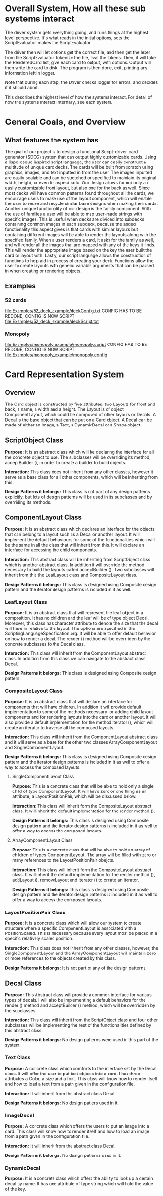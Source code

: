 #+AUTHOR: DP Team
* Overall System, How all these sub systems interact
The driver system gets everything going, and runs things at the highest level perspective.
It's what reads in the initial options, sets the ScriptEvaluator, makes the ScriptEvaluator.

The driver then will let options get the correct file, and then get the lexer from the ScriptEvaluator, tokenize the file, eval the tokens.
Then, it will take the RenderedCard list, give each card to output, with options.
Output will then write the card to disk.
The program is then done, exit, printing any information left in logger. 

Note that during each step, the Driver checks logger for errors, and decides if it should abort. 

This describes the highest level of how the systems interact.
For detail of how the systems interact internally, see each system.
 
* General Goals, and Overview
** What features the system has
The goal of our project is to design a functional Script-driven card generator (SDCG) system that can output highly customizable cards. Using a lispe-esque inspired script language, the user can easily construct a multitude of unique card decks. The cards will be built from scratch using graphics, images, and text inputted in from the user. The images inputted are easily scalable and can be stretched or specified to maintain its original width, height, or even its aspect ratio. Our design allows for not only an easily customizable front layout, but also one for the back as well. Since most decks will have common patterns found throughout all the cards, we encourage users to make use of the layout component, which will enable the user to reuse and recycle similar base designs when making their cards. Another unique functionality of our design is the family component. With the use of families a user will be able to map user-made strings with specific images.  This is useful when decks are divided into subdecks containing common images in each subdeck, because the added functionality this aspect gives is that cards with similar layouts but containing different images will be able to render the layouts along with the specified family. When a user renders a card, it asks for the family as well, and will render all the images that are mapped with any of the keys it finds. This will render the appropriate image based on the key the user built the card or layout with. Lastly, our script language allows the construction of functions to help aid in process of creating your deck. Functions allow the user to create layouts with generic variable arguments that can be passed in when creating or rendering objects.

** Examples
*** 52 cards
file:Examples/52_deck_example/deckConfig.txt
CONFIG HAS TO BE REDONE, CONFIG IS NOW SCRIPT
file:Examples/52_deck_example/deckScript.txt
*** Monopoly
file:Examples/monopoly_example/monopoly.script
CONFIG HAS TO BE REDONE, CONFIG IS NOW SCRIPT
file:Examples/monopoly_example/monopoly.config

* Card Representation System
** Overview
The Card object is constructed by five attributes: two Layouts for front and back, a name, a width and a height. The Layout is of object ComponentLayout, which could be composed of other layouts or Decals. A Decal is the base object that can be put on a Card object. A Decal can be made of either an Image, a Text, a DynamicDecal or a Shape object.

** ScriptObject Class
*Purpose:* 
It is an abstract class which will be declaring the interface for all the concrete object to use. The subclasses will be overriding its method, acceptBuilder (), in order to create a builder to build objects.

*Interaction:* 
This class does not inherit from any other classes, however it serve as a base class for all other components, which will be inheriting from this.

*Design Patterns it belongs:*
This class is not part of any design patterns explicitly, but lots of design patterns will be used in its subclasses and by overriding its methods.

** ComponentLayout Class
*Purpose:*
It is an abstract class which declares an interface for the objects that can belong to a layout such as a Decal or another layout. It will implement the default behaviours for some of the functionalities which will be the same in all the class that will inherit from this. It will declare an interface for accessing the child components.

*Interaction:* 
This abstract class will be inheriting from ScriptObject class which is another abstract class. In addition it will override the method necessary to build the layouts called acceptBuilder (). Two subclasses will inherit from this the LeafLayout class and CompositeLayout class.

*Design Patterns it belongs:*
This class is designed using Composite design pattern and the iterator design patterns is included in it as well. 

*** LeafLayout Class
*Purpose:* 
It is an abstract class that will represent the leaf object in a composition. It has no children and the leaf will be of type object Decal. Moreover, this class has character attribute to denote the size that the decal will have in relative to the layout. The options are specified in the ScriptingLanguageSpecification.org. It will be able to offer default behavior on how to render a decal. The render () method will be overrriden by the concrete subclasses fo the Decal class.

*Interaction:* 
This class will inherit from the ComponentLayout abstract class. In addition from this class we can navigate to the abstract class Decal.

*Design Patterns it belongs:*
This class is designed using Composite design pattern.

*** CompositeLayout Class
*Purpose:* 
It is an abstract class that will declare an interface for components that will have children. In addition it will provide default implementation to some of the methods necessary for adding child layout components and for rendering layouts into the card or another layout. It will also provide a default implementation for the method iterator (), which will create an iterator to traverse all the composed layouts.

*Interaction:*  
This class will inherit from the ComponentLayout abstract class and it will serve as a base for the other two classes ArrayComponentLayout and SingleComponentLayout.

*Design Patterns it belongs:*
This class is designed using Composite design pattern and the iterator design patterns is included in it as well to offer a way to access the composed layouts.

**** SingleComponentLayout Class
*Purpose:* 
This is a concrete class that will be able to hold only a single child of type ComponentLayout. It will have zero or one thing as an attribute, a LayoutPositionPair, which will be discussed below.

*Interaction:* 
This class will inherit form the CompositeLayout abstract class. It will inherit the default implementation for the render method ().

*Design Patterns it belongs:*
This class is designed using Composite design pattern and the iterator design patterns is included in it as well to offer a way to access the composed layouts.

**** ArrayComponentLayout Class
*Purpose:* 
This is a concrete class that will be able to hold an array of children of types ComponentLayout. The array will be filled with zero or many references to the LayoutPositionPair obejcts.

*Interaction:* 
This class will inherit form the CompositeLayout abstract class. It will inherit the default implementation for the render method (), addLayout (), removeLayout and iterator () to create an iterator.

*Design Patterns it belongs:*
This class is designed using Composite design pattern and the iterator design patterns is included in it as well to offer a way to access the composed layouts.

*** LayoutPositionPair Class
*Purpose:* 
It is a concrete class which will allow our system to create structure where a specific ComponentLayout is associated with a PositionScaled. This is necessary because every layout most be placed in a specific relatively scaled position.

*Interaction:* 
This class does not inherit from any other classes, however, the SingleComponentLayout and the ArrayComponentLayout will maintain zero or more references to the objects created by this class.

*Design Patterns it belongs:*
It is not part of any of the design patterns.

** Decal Class
*Purpose:* 
This Abstract class will provide a common interface for various types of decals. I will also be implementing a default behaviors for the render () method and acceptBuilder () method, which will be overridden by the subclasses.

*Interaction:* 
This class will inherit from the ScriptObject class and four other subclasses will be implementing the rest of the functionalities defined by this abstract class.

*Design Patterns it belongs:*
No design patterns were used in this part of the system.

*** Text Class
*Purpose:* 
A concrete class which comforts to the interface set by the Decal class. It will offer the user to put text objects into a card. I has three attributes a Color, a size and a font. This class will know how to render itself and how to load a text from a path given in the configuration file.

*Interaction:* 
It will inherit from the abstract class Decal.

*Design Patterns it belongs:*
No design patters used in it.

*** ImageDecal
*Purpose:* 
A concrete class which offers the users to put an image into a card. This class will know how to render itself and how to load an image from a path given in the configuration file.

*Interaction:* 
It will inherit from the abstract class Decal.

*Design Patterns it belongs:*
No design patterns used in it.

*** DynamicDecal
*Purpose:* 
It is a concrete class which offers the ability to look up a certain decal by name. It has one attribute of type string which will hold the value of the key.

*Interaction:* 
It will conform to the interface set by the Decal class and override some of the methods defined in there.

*Design Patterns it belongs:*
It can be seen as the RealSubject in the Proxy design pattern.

*** Shape Class
*Purpose:* 
This abstract class will provide a common interface for various shapes which conforming to the interface set by the Decal abstract class.

*Interaction:*
It will be inheriting from the Decal abstract class and four other classes or more will be implementing its functionalities. 

*Design Patterns it belongs:*
No design patterns used in it.

**** Rectangle Class
*Purpose:* 
It will be implementing the interface set by the Shape class and it will offer the user the ability to draw a rectangle on a card. It will also be implementing the render () method in order to render itself on a card. I has three attributes, two dimension and a Color type attribute.

*Interaction:* 
I will be implementing the interface set by the Shape class and also inheriting from it.

*Design Patterns it belongs:*
No design patterns used in it.

**** Circle Class
*Purpose:* 
It will be implementing the interface set by the Shape class and will offer users the ability to draw a circle with a specific radius and specific color on the card. It will override the render () method inherited from the Shape abstract class.

*Interaction:*
I will be implementing the interface set by the Shape class and also inheriting from it.

*Design Patterns it belongs:*
No design patterns used in it.

**** Triangle Class
*Purpose:* 
It will be implementing the interfaces set by the Shape class and will offer the users the ability to draw a triangle with specific sides and specific color on the card. It will override the render () method.

*Interaction:* 
I will be implementing the interface set by the Shape class and also inheriting from it.

*Design Patterns it belongs:*
No design patterns used in it.

**** AnyShape Class
*Purpose:* 
It will be implementing the interface set by the Shape class and will offer the user to build any type of shape by just giving a set of points. The user is responsible for giving the correct amount of point and computing where those points should be.

*Interaction:* 
I will be implementing the interface set by the Shape class and also inheriting from it.

*Design Patterns it belongs:*
No design patterns used in it.

** Card Class
*Purpose:*
This is a concrete class which will be implementing the interface create by ScriptObject class. The objects create by this class will have all the necessary components that a card needs. In addition it will implement the render () method in order to render itself.

*Interaction:* 
It will be inheriting from the ScriptObject concrete class and it will hold two layouts of type ComponentLayout, size attributes and a name.

*Design Patterns it belongs:*
No design patterns used in it.

** PositionScaled Class
*Purpose:*
It is a concrete class which will be implementing the interface defined by the ScriptObject class. It will offer the user to scale position where a component will be placed. The user needs will need to specify the change in percentage for the width, height, x and y position.

*Interaction:* 
It will implement the interface set from the ScriptObject class and override some of behaviours defined there.

*Design Patterns it belongs:*
No design patterns used in it.

** Size Class
*Purpose:*
It is a concrete class used by the user to set the size for various components that will be used in the card. It has two attributes a width and a height.

*Interaction:* 
It will conform to the interface set by the ScriptObject class.

*Design Patterns it belongs:*
No design patterns used in it.

** Family Class
*Purpose:*
It is a concrete class that will offer users the option to associate a certain Decal object with a string. This could be useful because if a certain decal needs to appear in many cards (or layouts) we can refer to it by the name and we don’t need to create it multiple times. 

*Interaction:* 
This class will be implementing the interface set by the ScriptObject class. 

*Design Patterns it belongs:*
No design patterns used in it.

** ConsPair Class
*Purpose:*
It is an abstract class that will enable the user to associate two different object with each other. Bothe these object will be of type ScriptObject. Script object is an abstract class implemented by many other concrete classes.

*Interaction:* 
It will be implementing the interface set by the ScriptObject class and override the functionalities defined in there.

*Design Patterns it belongs:*
No design patterns used in it.

** List Class 
*Purpose:*
It is a concrete class that will enable the user to create a list of different objects. The elements in this list will be of type ScriptObject.

*Interaction:* 
It will conform to the interface set by the ScriptObject class and override some of the functionalities defined there.

*Design Patterns it belongs:*
No design patterns used in it.

** ErrorScriptObject Class
*Purpose:*
It is a concrete class whose purpose is to create an error or display an error message if a certain token is undefined or unfound in the script language.

*Interaction:* 
It will implement and conform to the interface set by the parent class ScriptObject.

*Design Patterns it belongs:*
No design patterns used in it.

** NullScriptObject Class
*Purpose:*
It is a concrete class whose purpose is to create a null object when ….

*Interaction:* 
…….
*Design Patterns it belongs:*
No design patterns used in it.

** UndefinedFunction Class
*Purpose:*
It is a concrete class whose purpose is to throw an error when a call to an undefined function is made. The functions should be defined in the scripting language and then later on called with respective parameters.

*Interaction:* 
It will implement and conform to the interface set by the ScriptObject class.

*Design Patterns it belongs:*
No design patterns used in it.


** RenderedCard Class
*Purpose:*
It is a concrete class, whose object will be created as the final result of calling render methods in every component. When everything is rendered, this object will be created.

*Interaction:* 
It will not be inheriting form any other class or being used s a sub class for other classes. However, it will be create by the ScrinptEvaluater’s concrete classes.

*Design Patterns it belongs:*
No design patterns used in it.


** Design Patterns used in Card Representation System
The design pattern that we thought would be fit to use in the Card Representation System are *Composite*, *Iterator*, *Proxy*, and *Addapter*.

*** Composite
**** Why we used?
Our team decided to uses the composite pattern because it offers an easy way to represent hierarchies and also it offers an easy way to treat individual objects and composite objects the same way. Our system allows for a layout component to have layouts or simpler objects such as decal.
**** What we gained?
- Easy way to represent hierarchies of objects.
- Easy way to nest composed and simple objects, inside one another.
- We can treat individual and composed objects the same way.
**** Consequences
- It makes it easier to represent layouts and decals. 
- It makes it easier to access the elements nested inside one another.
- It would be easier to add different types of decal, which are not defined right now.
- The designs looks general.
*** Iterator
**** Why we used?
We decide to use this team in order to allow an easy and simple way to access all the elements that will be used to represent a card object. 
**** What we gained?
- A way to access the components without exposing its internal representation.
- We could support different traversal algorithms, but we only need one.
- It provides a uniform interface even for different structures.
**** Consequences
- No bad consequences on using the iterator patterns.
*** Proxy
**** Why we used?
Proxy pattern is used very lightly and only just one part of it. It is being used in the DynamicDecal class. The Dynamic Decal is the RealSubject, which will carry (execute) the request forwarded to it. The request would be to receive a decal given a string.
**** What we gained?
- 
**** Consequences
- 
*** Adapter
**** Why we used?
The adapter pattern is used for our Image class. Our image class will not be able to directly conform to the Image interface provided by the Java libraries. Therefore, we need to create a JavaImageAdapter class to adapt the interface we want with the interface we have.
**** What we gained?
- Ability to use an Image object, which behaves similar to the one used in Java libraries.
**** Consequences
- No bad consequences by using this design pattern.


* Driver System (Includes Logger, output, options)
** Options Reading system
*** for each class
**** Purpose
**** What patterns it partakes in
*** Design Patterns used
**** Why we used?
**** What we gained?
**** Consequences
** for each class
*** Purpose
*** What patterns it partakes in
** Design Patterns used
*** Why we used?
*** What we gained?
*** Consequences

** Logging system
*** for each class
**** Purpose
**** What patterns it partakes in
*** Design Patterns used
**** Why we used?
**** What we gained?
**** Consequences



* ScriptEvaluator system  (This includes all the builders, and the Lexer
When ever I say Builders, I mean subclasses of ScriptObjectBuilder

** Builder
*** Why we used?
We have a ScriptObject which needs to be constructed, but the script objects vary quite a bit, and are all constructed differently. 
We can however, use a same general process, of first determining what to make, and then the arguments given.
Thus, we can use a builder to separate the actual construction and representation from the construction process.
The builder itself knows what to do from the parameters given, and the tokens return the correct builder.
The ScriptEvaluator then can run the same process for each builder to receive the script object result.

This process will look something like this. 
#+BEGIN_SRC java
ScriptObject doParse(Tokens token) {
    Builder builder = token.getBuilder(this);
        
    for (Token arg : token.getArgumentTokens()) {
        builder.addToken(this);
    }
    ScriptObject obj = builder.getResult();

    return obj;
}
#+END_SRC
Builder will define addToken something like this.
#+BEGIN_SRC java
void addToken(Token token) {
    ScriptObject obj = eval.doParse(token);
    obj.accept(this);

}
//This will be overriden by some builders!
#+END_SRC

The Builder itself is only dependent on the ScriptEvaluator, which contains the minimium operations needed for the language. 

This serves as the Director, and the implementor, CardLispScriptEvaluator, could potentially be replaced with a different one, allow the same builders to be used with a different language.

Most however, do not actually need it.
One could simple give a null ScriptObjectEvaluator to those that do not need it. 
Or, one could make a constructor that automatically does this, to avoid the programmer having to worry.
Or, split the ScriptObjectBuilder. 
Keep the existing base, but add another subclass, and give that one the eval.
Then, only the Builders that need it would have it.
If it wasn't late Thursday, I would do this, but the benefits are minor, if any.
Since ScriptObject often need the environment for look ups, it some ScriptObjects could be made, but some couldn't. Thus, even if the dependency on the ScriptEvaluator was removed for some builders, we wouldn't know when something that does require it might be made.
Transparency would be loss either way, and it doesn't make sense to try to build ScriptObjects outside the script.

**** To Summarize
Thus, the builders can be used with a variety of languages, and some could be used anywhere, although doing so would cost some transparency.
They effectively isolate building objects from the rest of the scripting language, and allow a uniform process to create them all.
They enable easily changing the construction process for a new object, and adding new builders can be used to add new language features.


*** What we gained?
- Ability to easily change how a certain thing is constructed, just replace the builder
- The same process to construct all ScriptObjectBuilder
- Can add new products by putting in new builders
*** Consequences
- Lots of builder classes, complicated design. 
- Builder might be overkill for some simple objects constructed.
- Builder has access to script evaluator, which is needed for construction, but is some coupling.
  - Evaluator has a big larger interface than it should to allow this coupling with the builders.
*** Where used
In the ScriptObjectBuilder, and subclasses

** Visitor
*** Why we used?
Needed to perform various operations across the various forms of ScriptObjects, both for rendering, and to construct ScriptObjects that contain ScriptObjects. 
Avoids need to cast when retrieving a ScriptObject from the environment, the ScriptObject tells the visiter what is being added. 
*** What we gained?
- Ability to avoid casting when adding parameters, and retrieving variables from the environment.
*** Consequences
- Must modify the ScriptObjectBuilder class for each new ScriptObject made
  - However, since their is a default for adding, that is, to forward to addScriptObject for an unexpected/unneeded type, only the concrete builders that need to deal with this new type need to be modified, so in practice, not a big problem
- Visiter has lots of methods, potentially lots to inherit.
  
*** Where used
In the ScriptObjectBuilder, and subclasses.
** State ( Builders )
*** Why we used?
Most of the  ScruptObjectBuilder concrete subclassess change what they do depending on what arguments are given in. Generally they need to choose how to create the thing they are supposed to build, based on arguments are given in. There are some cases where a builder might choose between a few different, but similar, concrete class based on the arguments. And some other of the ScriptObjects are only valid if certain arguments are given, and until then, the context doesn't know if valid arguments were given!

This results in a context that needs to mantain its state, and change what it does based on what arguments have been given in.
The state pattern is an ideal fit for this.
Also, most builders have an error state they will go to if an invalid sequence of arguments occurs. 
*** What we gained?
- Builders isolate behavior in state.
  - No need for conditional logic to check what should be done, states handle this.
*** Consequences
- Many of the context (Builders) have to provide numerous extra operations to support the tight coupling between the two, some of which potentially violate state.
  - However, since the Builders will almost always be treated as their super class, ScriptObjectBuilder, which has a much tighter interface, this is a non-issue. 
  - Additionally, since the states are to be implemented as inner classes, these operations need not be part of the public interface, again making it a non-issue. 

    
** FactoryMethod 
*** Where used
In the ScriptEvalutor interface, getLexer.
Returns a implementor of the Lexer interface. 

While right now there is only one Lexer implementor, if another language were added, this would change.

*** Why?
If another language is added, then we will want to ensure we are using the correct scripting lexer for it.
This ensures that with the parallel type hierarchy, the correct lexer and ScriptEvaluator are used.
Since it is just a pair, an abstract factory is overkill, a single method will do.
    
** Adapter (String/Double wrappers are tailored object adapters)
*** Why we used?
The Scripting language contains two types of Atom literals. These are numbers (doubles), and strings. 
We want to use Javas built in String and double type, but those can't be aggregated with the rest of the ScriptObjects. String could potentially be stored as common type Object, but then we'd lose the ScriptObject specific stuff. double could be boxed in Double, and then stored as object, but same issue.
The solution, is to make tailored object adapters, one for each type.
They each have just one operation to adapt, which is to get the value.
This lets the double and String be used with the rest of the ScriptObjects in the system.
*** What we gained?
double, and String can now be used with their Adapters as if they were any other ScriptObject sub type.
*** Consequences
- Inefficiency of an extra object, and an extra reference to follow.

** Protection Proxy (String/Double wrappers)
*** Why we used?
These are constant values, they shouldn't be changed. (If set was added, then this would change, and we would need to add a set method to the proxies. This would still be good, as it would ensure the objects can only be changed one way.)

*** What we gained?
- String/Double ScriptObjects cannot be changed, and if that changes, it will be through one easily monitorable point.
*** Consequences
- Inefficiency of an extra object, and an extra reference to follow.

  
** ScriptEvaluator and the Facade Patter
The ScriptEvaluator was originally going to just be a Facade. 
The ScriptObjectBuilder subclasses would be fine to use without it, and could be used separately on tokens.
However, as the Environment got more complicated, and a current working directory path was needed, the ScriptObject became coupled with the Builders. 
A possible redesign would to make a data interface, which would be all the Builders dependended on, which could then enable the ScriptEvaluator to just be a Facade. However, I do not think that much would be gained from this, and while it is a fairly easy change to make, it is probably not worth the effort.
A more worthwhile Facade could be to make something that takes in a file path, runs the Lexer on it, then the ScriptEvaluator, but this would still be a fairly minor thing.

This being a fairly minor thing is the main reason I believe this not being a Facade is not a problem, the things it is doing are fairly simple. While it is interacting with a complex subsystem, the interactions are fairly simple.


** Composite  for ScriptObject and Token?
*** ScriptObject
ScriptObject and Token both feature recursive composition. 
However, for the ScriptObject, this is limited to just a few special cases, and the ScriptObject has no child management operations. 
Additionally, it's intent is not to represent part-whole hierarchies, or to let clients treat individuals/collections uniformly.
It's intention is to provide a common type, with some common functionality for all objects that exist in the scripting language. Then, code can interact with these objects, and only know that it is some object from the scripting language, but not care exactly what it is.
 - Not Composite pattern
*** Token
The Token features an ExpressionToken, which can have other tokens as arguments, and these can be further expression tokens. The rest of the Tokens are leaves.
The Token type also contains basic child management, in the form of getting the list of arguments as tokens.
Leaf tokens return an empty list. 
The intent is to enable an expression to be treated the same, regardless of whether it is a simple literal, a simple expression, or a bunch of sub expressions. 
- Thus, this is an example of composite pattern
**** Why we used?
Used to enable expression tokens to be made up of subexpressions, and for any piece of an expression to be treated the same when iterating through it, regardless of if it is a Variable, Expression, or Atom literal.
**** What we gained?
- ScriptEvaluator is simple, it does a simple iteration through the tokens. 
- When designing, was able to fairly easily split the original AtomToken into two subclasses, which fit better. Flexibility in adding Token types. 
- Tokens are similar to existing textual structure of language, easy to parse into tokens.
**** Consequences
- The getArguments() is unneeded for most tokens, which are leaves
  - But at least well defined, it's just empty!

** Prototype (Builders)
*** Why we used?
Some of the Builders are paramtized and configured. (The FunctionBuilder is the main one).
Additionally, need a way to get a new instance of the correct builders. 
One option is to store class objects, or a giant conditional statement for each builder.
But the latter hard codes them, and makes it hard to add dynamically (needed for FunctionBuilder), and both don't allow builders that have been configured to be stored. 

While the FunctionBuilder is the main one that needs this, to store the FunctionBody and arguments it is given, and then stored with, it allows flexibility for future builders.
For example, a number operation builder might have one builder concrete class, that takes in the operation to do, +,-,/,*,etc, and then store that builder paramatized with each operation as a prototype.

*** Implementation note
For most of the builders, they are easy to clone. 
They are stored with their freshly constructed state, and don't have much to share.
They can share the initial state, but upon changing state, the clone will get it's own.
The only condition is that any change to the clone shouldn't effect the original.
Lists should be cloned, but items don't need to be deep copied. 
ScriptObjects can be shared, as they are not changed after being constructed.
(If the builder has the object it is constructing, and thus changing, then it should either set a new one, or deep copy it on clone.)
Since Tokens are not changed, the FunctionBuilder can share these.
*** What we gained?
- Can store Builders in the factory easily, and retrieve them via cloning.
- Can change a builder to change an operation, and then store it under a new name, essentially adding a builder to the system.
*** Consequences
- Clone adds some complications.
  - Need to be careful of what can be shared, what must be deep copied. 
** Abstract Factory with Prototypes
*** Why we used?
*** What we gained?
- Enabled tokens to easily retrieve the Builder they need.
- To be able to store the Builders created for defined functions, and retrieve them as if they were the predefined Builders
- To lesson hard coding Builder types in tokens.
- Provide a central repository of the builder prototype. 
*** Consequences
- Memory consequence, Builder prototypes use memory in the map.
- String comparisons can be more expensive time wise than hard coded class instances. 

** Lexer
*** Purpose
To take an input file, and return a list of tokens from it. 
A fairly simple interface, see the UML for decals.

To add support for additional scripting language, provided that the language can be represented with the existing token, just make a new implementor of the interface, and a corresponding ScriptEvaluator implementor!


*** UML
file:Structure_UML/LexerUML.png
*** Token
- Tokens are immutable after creation.
**** Types
***** VariableToken
- Leaf token, holds a var name.
- Returns a VariableBuilderVisiter, with either an UndefinedVariable object if variable is not found, or the variable after looking it up in the env. 
***** AtomToken
- Returns a ConstantBuilderVisiter with the value wrapped in an appropriate ScriptObject. 
****** StringAtomToken
- Leaf token, holds a string.
****** DoubleAtomToken
- Leaf token, holds a double.
***** ParseErrorToken
- Leaf token, represents an error that occured during parsing.
- Return a ConstantBuilderVisiter, with an ErrorScriptObject as the value.
***** ExpressionToken
- The composite of the layouts.
  - Holds other tokens, they are the arguments given to the expression.
  - Holds the name of the function invoked.
- Looks for its builder in the environment.
  - If found, return it!
  - If none found, then make an UndefinedFunctionBuilder
    - If ExpressionToken is only variables, then return UndefinedFunctionBuilder with the given parameter names, and func name. 
      - If the result of this Builder, an UndefinedFunction script object is given to a DefineBuilder as the first argument, that define builder will then define it in the env, so next time the funcname is found, it will be found in the environment!)
    - Else, return an Undefined Function Builder with an ErrorScriptObject. 
**** Purpose
To represent a the language in objects, rather than plain text.
To destringify it. 
That logic can be put in one place, the lexer.
Each token then knows what it is, and knows what builder to get. 
This separates the text representation of the scripting language, from the objects it creates.

** ScriptEvaluator 
*** Environment Subsystem
**** Environment 
An environment frame.
Holds a map of strings to defined variables, and a BuilderFactory.
**** EnvrionmentList
The Environment for the language.
Contains a list of Environments, and operations to check from the most recently defined to the original, global env if a variable, or builder is defined.
Can also manage and remove environments. 
Calling a function will add a frame to this, exiting a function removes said frame.
**** BuilderFactory
Holds the builder prototypes in a map. 
Can add, and retrieve them from the map. 

*** Builder subsystem
The meat of this system.
ScriptObjectBuilder has numerous concrete builders.
Generally, one for each ScriptObject subclass. 
- See the UML for a complete list.
The goal of these builders is to know how to construct a ScriptObject. 
Adding a new object just requires adding a new builder for it, and then adding a new method.
Only the appropriate sub Builders need to care about said new ScriptObject, so unlike with the usual visiter pattern, not all the Builder Visiters need to be updated. 

They encapsulate building a script object.

See the Builder section earlier for more info.

*** RenderedCard
A simple POD class, holds the rendered images of the card, plus it's name.


** Interactions
The ScriptEvaluator implementor is what will go through the tokens, and run the constructor process on the builder.
The driver gets a Lexer from said implementor, and then uses that lexer to make Tokens.
The driver then uses the ScriptEvaluator to eval those tokens. 
The tokens know what builder to make, and may do some small configuration to it. 
Then the builders get directed, as said above. 
When all the tokens are finished, the driver will retrieve the rendered cards.

*** CardRepresentation system and Decal interactions
- The ScriptEvaluator interacts with the CardRepresentation, and Decals fairly heavily.
  - The builders create decals, and place them in leaf-layouts.
  - The builders create, and assemble layouts.
  - The builders create cards, and give them layouts.
  - The builders create families.
  - Render will call .render on a card, with the given families.
    - After doing this, the result will be stored
  - All objects defined are stored in the environment of the ScriptEvaluator
** Note on Lexer + ScriptEvaluator interfaces
Parallel hierarchy!
For each language supported, there will be a ScriptEvaluator + a Lexer implementor pair for it!

